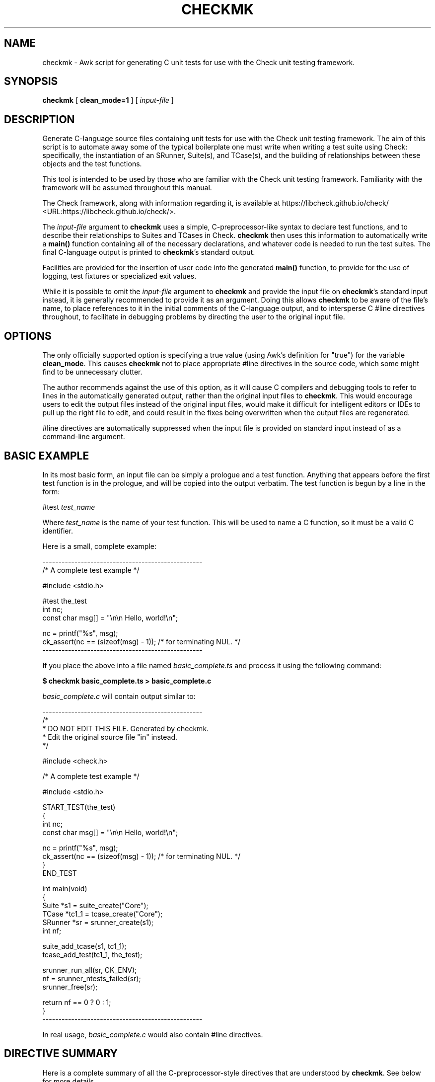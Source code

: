 .\" This manpage has been automatically generated by docbook2man 
.\" from a DocBook document.  This tool can be found at:
.\" <http://shell.ipoline.com/~elmert/comp/docbook2X/> 
.\" Please send any bug reports, improvements, comments, patches, 
.\" etc. to Steve Cheng <steve@ggi-project.org>.
.TH "CHECKMK" "1" "09 February 2010" "" ""

.SH NAME
checkmk \- Awk script for generating C unit tests for use with the    Check unit testing framework.
.SH SYNOPSIS

\fBcheckmk\fR [ \fBclean_mode=1\fR ] [ \fB\fIinput-file\fB\fR ]

.SH "DESCRIPTION"
.PP
Generate C-language source files containing unit tests for use
with the Check unit testing framework. The aim of this script is
to automate away some of the typical boilerplate one must write when
writing a test suite using Check: specifically, the instantiation of
an SRunner, Suite(s), and TCase(s), and the building of
relationships between these objects and the test functions.
.PP
This tool is intended to be used by those who are familiar
with the Check unit testing framework. Familiarity with the
framework will be assumed throughout this manual.
.PP
The Check framework, along with information regarding it, is
available at https://libcheck.github.io/check/ <URL:https://libcheck.github.io/check/>\&.
.PP
The \fIinput-file\fR argument to
\fBcheckmk\fR uses a simple, C-preprocessor-like
syntax to declare test functions, and to describe their
relationships to Suites and TCases in Check.
\fBcheckmk\fR then uses this information to
automatically write a \fBmain()\fR function
containing all of the necessary declarations, and whatever code is
needed to run the test suites. The final C-language output is
printed to \fBcheckmk\fR\&'s standard output.
.PP
Facilities are provided for the insertion of user code into
the generated \fBmain()\fR function, to provide for
the use of logging, test fixtures or specialized exit values.
.PP
While it is possible to omit the
\fIinput-file\fR argument to
\fBcheckmk\fR and provide the input file on
\fBcheckmk\fR\&'s standard input instead, it is generally
recommended to provide it as an argument. Doing this allows
\fBcheckmk\fR to be aware of the file's name, to place
references to it in the initial comments of the C-language output,
and to intersperse C #line directives throughout, to
facilitate in debugging problems by directing the user to the
original input file.
.SH "OPTIONS"
.PP
The only officially supported option is specifying a true
value (using Awk's definition for "true") for the variable
\fBclean_mode\fR\&. This causes \fBcheckmk\fR
not to place appropriate #line directives in the
source code, which some might find to be unnecessary clutter.
.PP
The author recommends against the use of this option, as it
will cause C compilers and debugging tools to refer to lines in the
automatically generated output, rather than the original input files
to \fBcheckmk\fR\&. This would encourage users to edit the
output files instead of the original input files, would make it
difficult for intelligent editors or IDEs to pull up the right file
to edit, and could result in the fixes being overwritten when the
output files are regenerated.
.PP
#line directives are automatically
suppressed when the input file is provided on standard input
instead of as a command-line argument.
.SH "BASIC EXAMPLE"
.PP
In its most basic form, an input file can be simply a
prologue and a test function. Anything that appears before the
first test function is in the prologue, and will be copied into
the output verbatim. The test function is begun by a line in the
form:

.nf
#test \fItest_name\fR
.fi
.PP
Where \fItest_name\fR is the name of
your test function. This will be used to name a C function, so
it must be a valid C identifier.
.PP
Here is a small, complete example:

.nf
--------------------------------------------------
/* A complete test example */

#include <stdio.h>

#test the_test
    int nc;
    const char msg[] = "\\n\\n    Hello, world!\\n";

    nc = printf("%s", msg);
    ck_assert(nc == (sizeof(msg) - 1)); /* for terminating NUL. */
--------------------------------------------------
.fi
.PP
If you place the above into a file named
\fIbasic_complete.ts\fR and process it using the
following command:
.PP
\fB$ checkmk basic_complete.ts > basic_complete.c\fR
.PP
\fIbasic_complete.c\fR
will contain output similar to:

.nf
--------------------------------------------------
/*
 * DO NOT EDIT THIS FILE. Generated by checkmk.
 * Edit the original source file "in" instead.
 */

#include <check.h>

/* A complete test example */

#include <stdio.h>

START_TEST(the_test)
{
    int nc;
    const char msg[] = "\\n\\n    Hello, world!\\n";

    nc = printf("%s", msg);
    ck_assert(nc == (sizeof(msg) - 1)); /* for terminating NUL. */
}
END_TEST

int main(void)
{
    Suite *s1 = suite_create("Core");
    TCase *tc1_1 = tcase_create("Core");
    SRunner *sr = srunner_create(s1);
    int nf;

    suite_add_tcase(s1, tc1_1);
    tcase_add_test(tc1_1, the_test);

    srunner_run_all(sr, CK_ENV);
    nf = srunner_ntests_failed(sr);
    srunner_free(sr);

    return nf == 0 ? 0 : 1;
}
--------------------------------------------------
.fi
.PP
In real usage, \fIbasic_complete.c\fR would
also contain #line directives.
.SH "DIRECTIVE SUMMARY"
.PP
Here is a complete summary of all the C-preprocessor-style
directives that are understood by \fBcheckmk\fR\&. See
below for more details.

.nf
# test \fItest_name\fR
# test-signal(\fIsignal\fR) \fItest_name\fR
# test-exit(\fIexit_code\fR) \fItest_name\fR
# test-loop(\fIstart\fR, \fIend\fR) \fItest_name\fR
# test-loop-signal(\fIsignal\fR, \fIstart\fR, \fIend\fR) \fItest_name\fR
# test-loop-exit(\fIexit_code\fR, \fIstart\fR, \fIend\fR) \fItest_name\fR
# suite \fITestSuiteName\fR
# tcase \fITestCaseName\fR
# main-pre
# main-post
.fi
.PP
All directives are case-insensitive. Whitespace may appear
at the beginning of the line before the #,
between the # and the directive, between the
directive and any argument, and at the end of the line.
.SH "TEST-DEFINING DIRECTIVES"
.PP
Here is a more detailed explanation of the directives that may be
used to define test functions and their containers.
.SS "TEST FUNCTIONS"

.nf
# test \fItest_name\fR
# test-signal(\fIsignal\fR) \fItest_name\fR
# test-exit(\fIexit_code\fR) \fItest_name\fR
# test-loop(\fIstart\fR, \fIend\fR) \fItest_name\fR
# test-loop-signal(\fIsignal\fR, \fIstart\fR, \fIend\fR) \fItest_name\fR
# test-loop-exit(\fIexit_code\fR, \fIstart\fR, \fIend\fR) \fItest_name\fR
.fi
.PP
These are the most basic directives for creating a template
for input to \fBcheckmk\fR\&. They are the only
directives that are required: there must be at least one
#test* directive appearing in the template, or
\fBcheckmk\fR will fail with an error message. The
#test* directives may be specified several times,
each one beginning the definition of a new test function.
.PP
The \fItest_name\fR argument will be
used as the name of a test function in the C-language output, so
it must be a valid C identifier. That is, it must begin with an
alphabetic character or the underscore (_),
followed by optional alpha-numeric characters and/or
underscores.
.PP
Universal Character Names (introduced in C99) are also
allowed, of the form \\uXXXX or
\\UXXXXXXXX, where the X\&'s
represent hexadecimal digits.
.PP
It is an error to specify the same
\fItest_name\fR in more than one
#test* directive, regardless of whether they
are associated with different test cases or suites.
.PP
See CHECKMK
IDENTIFIERS for the list of identifiers which should be
avoided for use as test function names.
.SS "TEST SUITES"

.nf
# suite \fITestSuiteName\fR
.fi
.PP
This directive specifies the name of the test suite
(\fBSuite\fR object in the Check test
framework) to which all future test cases (and their test
functions) will be added.
.PP
The \fITestSuiteName\fR is a text
string, and may contain any sort of characters at all (other
than ASCII NUL character, and the newline, which would terminate
the directive). Any leading or trailing whitespace will be omitted
from the test suite name.
.PP
Starting a new test suite also begins a new test case, whose
name is identical to the new test suite. This test case name may be
overridden by a subsequent #tcase directive.
.PP
Note that a \fBSuite\fR object won't
actually be defined by \fBcheckmk\fR in the C
output, unless it is followed at some point by a
#test directive (without an intervening
#suite). It is not an error for a
#suite to have no associated
#test\&'s; the #suite (and any
associated #tcase\&'s) simply won't result in any
action on the part of \fBcheckmk\fR (and would
therefore be useless).
.PP
It is an error for a #suite directive to
specify the same (case sensitive) suite multiple times, unless the
previous uses were not instantiated by the presence of at least
one associated #test directive.
.PP
If you do not specify a #suite directive
before the first #test directive,
\fBcheckmk\fR performs the equivalent of an
implicit #suite directive, with the string
"Core" as the value for
\fITestSuiteName\fR (this also implies a
"Core" test case object). This is demonstrated
above in BASIC EXAMPLE\&.
.SS "TEST CASES"

.nf
# tcase \fITestCaseName\fR
.fi
.PP
This directive specifies the name of the test case
(\fBTCase\fR object in the Check test
framework) to which all future test functions will be added.
.PP
The #tcase works very in a way very
similar to #suite\&. The
\fITestCaseName\fR is a text string, and
may contain arbitrary characters; and a
\fBTCase\fR object won't actually be defined
unless it is followed by an associated
#test directive.
.PP
It is an error for a #tcase directive to
specify the same (case sensitive) test case multiple times, unless the
previous uses were not instantiated by the presence of at least
one associated #test directive.
.PP
See also the #suite directive, described
above.
.SH "USER CODE IN MAIN()"
.PP
The C \fBmain()\fR is automatically generated
by \fBcheckmk\fR, defining the necessary
\fBSRunner\fR\&'s, \fBSuite\fR\&'s,
and\~\fBTCase\fR\&'s required by the
test-defining directives specified by the user.
.PP
For most situations, this completely automated
\fBmain()\fR is quite suitable as-is. However,
there are situations where one might wish to add custom code to
the \fBmain()\fR\&. For instance, if the user wishes
to:
.TP 0.2i
\(bu
change the test timeout value via
\fBtcase_set_timeout()\fR,
.TP 0.2i
\(bu
specify Check's "no-fork-mode" via
\fBsrunner_set_fork_status()\fR,
.TP 0.2i
\(bu
set up test fixtures for some test cases, via
\fBtcase_add_checked_fixture()\fR
or\~\fBtcase_add_unchecked_fixture()\fR,
.TP 0.2i
\(bu
set up test logging for the suite
runner, via \fBsrunner_set_log()\fR
or\~\fBsrunner_set_xml()\fR, or
.TP 0.2i
\(bu
perform custom wrap-up after the test suites have
been run.
.PP
For these purposes, the #main-pre
and\~#main-post directives have been
provided.
.SS "MAIN() PROLOGUE"

.nf
# main-pre
.fi
.PP
The text following this directive will be placed verbatim
into the body of the generated \fBmain()\fR
function, just after \fBcheckmk\fR\&'s own local
variable declarations, and before any test running has taken
place (indeed, before even the relationships between the tests,
test cases, and test suites have been set up, though that
fact shouldn't make much difference). Since
\fBcheckmk\fR has only just finished making its
declarations, it is permissible, even under strict 1990 ISO C
guidelines, to make custom variable declarations here.
.PP
Unlike the previously-described directives,
#main-pre may be specified at most once. It may
not be preceded by the #main-post directive,
and no #suite, #tcase, 
or #test directive may appear after it.
.PP
#main-pre is a good place to tweak
settings or set up test fixtures. Of course, in order to do so,
you need to know what names \fBcheckmk\fR has used
to instantiate the \fBSRunner\fR\&'s,
\fBSuite\fR\&'s,
and\~\fBTCase\fR\&'s.
.SS "CHECKMK IDENTIFIERS"
.PP
Pointers to \fBSuite\fR\&'s are declared
using the pattern
s\fIX\fR, where
\fIX\fR is a number
that starts at 1, and is incremented for each subsequent
#suite directive.
s1 always exists, and contains the test
function declared by the first #test
directive. If that directive was not preceded by a
#suite, it will be given the name "Core".
.PP
Pointers to \fBTCase\fR\&'s are declared
using the pattern
tc\fIX\fR_\fIY\fR,
where \fIX\fR corresponds to the number
used for the name of the \fBSuite\fR that
will contain this \fBTCase\fR; and
\fIY\fR is a number that starts at 1 for
each new \fBSuite\fR, and is incremented for
each \fBTCase\fR in that
\fBSuite\fR\&.
.PP
A pointer to \fBSRunner\fR is declared
using the identifier sr; there is also an
integer named nf which holds the number of
test failures (after the tests have run).
.PP
For obvious reasons, the user should not attempt to
declare local identifiers in \fBmain()\fR, or
define any macros or test functions, whose names might
conflict with the local variable names used by
\fBcheckmk\fR\&. To summarize, these names are:

s\fIX\fR

tc\fIX\fR_\fIY\fR

sr

nf\&.
.SS "MAIN() EPILOGUE"

.nf
# main-post
.fi
.PP
Though it is not as useful, \fBcheckmk\fR also
provides a #main-post directive to insert
custom code at the end of \fBmain()\fR, after the
tests have run. This could be used to clean up resources that
were allocated in the prologue, or to print information about
the failed tests, or to provide a custom exit status
code.
.PP
Note that, if you make use of this directive,
\fBcheckmk\fR will \fBnot\fR provide a
return statement: you will need
to provide one yourself.
.PP
The #main-post directive may not be
followed by any other directives recognized by
\fBcheckmk\fR\&.
.SH "COMPREHENSIVE EXAMPLE"
.PP
Now that you've gotten the detailed descriptions of the
various directives, let's see it all put to action with this
fairly comprehensive template.

.nf
--------------------------------------------------
#include "mempool.h"  /* defines MEMPOOLSZ, prototypes for
                         mempool_init() and mempool_free() */

void *mempool;

void mp_setup(void)
{
    mempool = mempool_init(MEMPOOLSZ);
    ck_assert_msg(mempool != NULL, "Couldn't allocate mempool.");
}

void mp_teardown(void)
{
    mempool_free(mempool);
}

/* end of prologue */

#suite Mempool

#tcase MP Init

#test mempool_init_zero_test
    mempool = mempool_init(0);
    ck_assert_msg(mempool == NULL, "Allocated a zero-sized mempool!");
    ck_assert_msg(mempool_error(), "Didn't get an error for zero alloc.");

/* "MP Util" TCase uses checked fixture. */
#tcase MP Util

#test mempool_copy_test
    void *cp = mempool_copy(mempool);
    ck_assert_msg(cp != NULL, "Couldn't perform mempool copy.");
    ck_assert_msg(cp != mempool, "Copy returned original pointer!");

#test mempool_size_test
    ck_assert(mempool_getsize(mempool) == MEMPOOLSZ);

#main-pre
    tcase_add_checked_fixture(tc1_2, mp_setup, mp_teardown);
    srunner_set_log(sr, "mplog.txt");

#main-post
    if (nf != 0) {
      printf("Hey, something's wrong! %d whole tests failed!\\n", nf);
    }
    return 0; /* Harness checks for output, always return success
                 regardless. */
--------------------------------------------------
.fi
.PP
Plugging this into \fBcheckmk\fR, we'll get
output roughly like the following:

.nf
--------------------------------------------------
/*
 * DO NOT EDIT THIS FILE. Generated by checkmk.
 * Edit the original source file "comprehensive.ts" instead.
 */

#include <check.h>

#include "mempool.h"

void *mempool;

void mp_setup(void)
{
\&...
}

void mp_teardown(void)
{
\&...
}

/* end of prologue */

START_TEST(mempool_init_zero_test)
{
\&...
}
END_TEST

START_TEST(mempool_copy_test)
{
\&...
}
END_TEST

START_TEST(mempool_size_test)
{
\&...
}
END_TEST

int main(void)
{
    Suite *s1 = suite_create("Mempool");
    TCase *tc1_1 = tcase_create("MP Init");
    TCase *tc1_2 = tcase_create("MP Util");
    SRunner *sr = srunner_create(s1);
    int nf;

    /* User-specified pre-run code */
    tcase_add_checked_fixture(tc1_2, mp_setup, mp_teardown);
    srunner_set_log(sr, "mplog.txt");

    suite_add_tcase(s1, tc1_1);
    tcase_add_test(tc1_1, mempool_init_zero_test);
    suite_add_tcase(s1, tc1_2);
    tcase_add_test(tc1_2, mempool_copy_test);
    tcase_add_test(tc1_2, mempool_size_test);

    srunner_run_all(sr, CK_ENV);
    nf = srunner_ntests_failed(sr);
    srunner_free(sr);

    /* User-specified post-run code */
    if (nf != 0) {
      printf("Hey, something's wrong! %d whole tests failed!\\n", nf);
    }
    return 0; /* Harness checks for output, always return success
                 regardless. */
}
--------------------------------------------------
.fi
.SH "AUTHOR"
.PP
\fBcheckmk\fR and this manual were written
by Micah J Cowan.
.PP
Copyright (C) 2006, 2010 Micah J Cowan.
